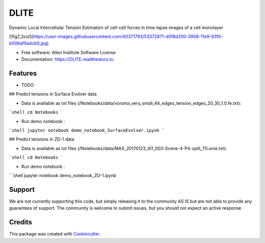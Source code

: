 =====================
DLITE
=====================


.. image:: https://img.shields.io/pypi/v/DLITE.svg
        :target: https://pypi.python.org/pypi/DLITE
        :alt: Release Status

.. image:: https://travis-ci.com/ritvikvasan/DLITE.svg?branch=master
        :target: https://travis-ci.com/ritvikvasan/DLITE
        :alt: Build Status

.. image:: https://readthedocs.org/projects/DLITE/badge/?version=latest
        :target: https://DLITE.readthedocs.io/en/latest
        :alt: Documentation Status

.. image:: https://codecov.io/gh/ritvikvasan/DLITE/branch/master/graph/badge.svg
        :target: https://codecov.io/gh/ritvikvasan/DLITE
        :alt: Codecov Status


Dynamic Local Intercellular Tension Estimation
of cell-cell forces in time-lapse images of a cell monolayer

![fig7_2col](https://user-images.githubusercontent.com/40371793/53372871-d0f8d200-3908-11e9-93f0-b006af0a4cb0.jpg)


* Free software: Allen Institute Software License

* Documentation: https://DLITE.readthedocs.io.


Features
--------

* TODO

## Predict tensions in Surface Evolver data

- Data is available as txt files (/Notebooks/data/voronoi_very_small_44_edges_tension_edges_20_30_1.0.fe.txt):
```shell
cd Notebooks
```

- Run demo notebook :
```shell
jupyter notebook demo_notebook_SurfaceEvolver.ipynb
```

## Predict tensions in ZO-1 data

- Data is available as txt files (/Notebooks/data/MAX_20170123_I01_003-Scene-4-P4-split_T0.ome.txt):
```shell
cd Notebooks
```

- Run demo notebook :
```shell
jupyter notebook demo_notebook_ZO-1.ipynb

Support
-------
We are not currently supporting this code, but simply releasing it to the community AS IS but are not able to provide any guarantees of support. The community is welcome to submit issues, but you should not expect an active response.

Credits
-------

This package was created with Cookiecutter_.

.. _Cookiecutter: https://github.com/audreyr/cookiecutter
